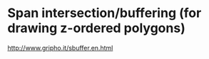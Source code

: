 
* Span intersection/buffering (for drawing z-ordered polygons)
http://www.gripho.it/sbuffer.en.html
